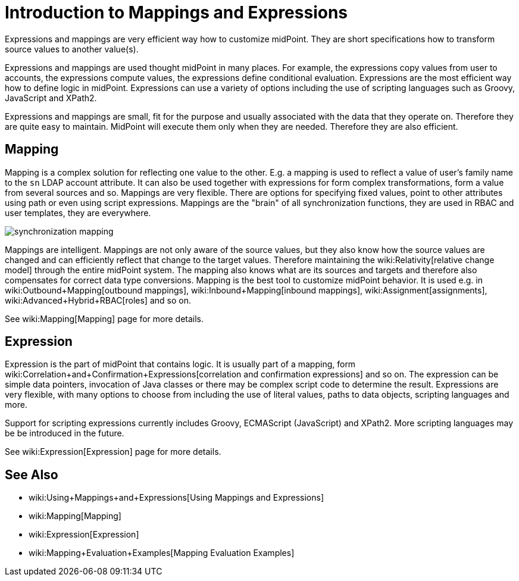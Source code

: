 = Introduction to Mappings and Expressions
:page-wiki-name: Mappings and Expressions
:page-nav-title: Introduction
:page-display-order: 20
:page-upkeep-status: orange
:page-midpoint-feature: true
:page-alias: { "parent" : "/midpoint/features/", "slug" : "expressions",  "title" : "Mappings and Expressions", "display-order" : 100 }

Expressions and mappings are very efficient way how to customize midPoint.
They are short specifications how to transform source values to another value(s).

Expressions and mappings are used thought midPoint in many places.
For example, the expressions copy values from user to accounts, the expressions compute values, the expressions define conditional evaluation.
Expressions are the most efficient way how to define logic in midPoint.
Expressions can use a variety of options including the use of scripting languages such as Groovy, JavaScript and XPath2.

Expressions and mappings are small, fit for the purpose and usually associated with the data that they operate on.
Therefore they are quite easy to maintain.
MidPoint will execute them only when they are needed.
Therefore they are also efficient.


== Mapping

Mapping is a complex solution for reflecting one value to the other.
E.g. a mapping is used to reflect a value of user's family name to the `sn` LDAP account attribute.
It can also be used together with expressions for form complex transformations, form a value from several sources and so.
Mappings are very flexible.
There are options for specifying fixed values, point to other attributes using path or even using script expressions.
Mappings are the "brain" of all synchronization functions, they are used in RBAC and user templates, they are everywhere.

image::synchronization-mapping.png[]



Mappings are intelligent.
Mappings are not only aware of the source values, but they also know how the source values are changed and can efficiently reflect that change to the target values.
Therefore maintaining the wiki:Relativity[relative change model] through the entire midPoint system.
The mapping also knows what are its sources and targets and therefore also compensates for correct data type conversions.
Mapping is the best tool to customize midPoint behavior.
It is used e.g. in wiki:Outbound+Mapping[outbound mappings], wiki:Inbound+Mapping[inbound mappings], wiki:Assignment[assignments], wiki:Advanced+Hybrid+RBAC[roles] and so on.

See wiki:Mapping[Mapping] page for more details.


== Expression

Expression is the part of midPoint that contains logic.
It is usually part of a mapping, form wiki:Correlation+and+Confirmation+Expressions[correlation and confirmation expressions] and so on.
The expression can be simple data pointers, invocation of Java classes or there may be complex script code to determine the result.
Expressions are very flexible, with many options to choose from including the use of literal values, paths to data objects, scripting languages and more.

Support for scripting expressions currently includes Groovy, ECMAScript (JavaScript) and XPath2.
More scripting languages may be be introduced in the future.

See wiki:Expression[Expression] page for more details.


== See Also

* wiki:Using+Mappings+and+Expressions[Using Mappings and Expressions]

* wiki:Mapping[Mapping]

* wiki:Expression[Expression]

* wiki:Mapping+Evaluation+Examples[Mapping Evaluation Examples]

